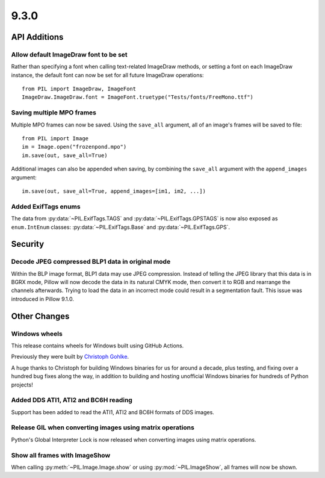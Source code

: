 9.3.0
-----

API Additions
=============

Allow default ImageDraw font to be set
^^^^^^^^^^^^^^^^^^^^^^^^^^^^^^^^^^^^^^

Rather than specifying a font when calling text-related ImageDraw methods, or
setting a font on each ImageDraw instance, the default font can now be set for
all future ImageDraw operations::

    from PIL import ImageDraw, ImageFont
    ImageDraw.ImageDraw.font = ImageFont.truetype("Tests/fonts/FreeMono.ttf")

Saving multiple MPO frames
^^^^^^^^^^^^^^^^^^^^^^^^^^

Multiple MPO frames can now be saved. Using the ``save_all`` argument, all of
an image's frames will be saved to file::

    from PIL import Image
    im = Image.open("frozenpond.mpo")
    im.save(out, save_all=True)

Additional images can also be appended when saving, by combining the
``save_all`` argument with the ``append_images`` argument::

    im.save(out, save_all=True, append_images=[im1, im2, ...])

Added ExifTags enums
^^^^^^^^^^^^^^^^^^^^

The data from :py:data:`~PIL.ExifTags.TAGS` and
:py:data:`~PIL.ExifTags.GPSTAGS` is now also exposed as ``enum.IntEnum``
classes: :py:data:`~PIL.ExifTags.Base` and :py:data:`~PIL.ExifTags.GPS`.


Security
========

Decode JPEG compressed BLP1 data in original mode
^^^^^^^^^^^^^^^^^^^^^^^^^^^^^^^^^^^^^^^^^^^^^^^^^

Within the BLP image format, BLP1 data may use JPEG compression. Instead of
telling the JPEG library that this data is in BGRX mode, Pillow will now
decode the data in its natural CMYK mode, then convert it to RGB and rearrange
the channels afterwards. Trying to load the data in an incorrect mode could
result in a segmentation fault. This issue was introduced in Pillow 9.1.0.

Other Changes
=============

Windows wheels
^^^^^^^^^^^^^^

This release contains wheels for Windows built using GitHub Actions.

Previously they were built by `Christoph Gohlke <https://www.cgohlke.com/>`_.

A huge thanks to Christoph for building Windows binaries for us for around a decade,
plus testing, and fixing over a hundred bug fixes along the way, in addition to building
and hosting unofficial Windows binaries for hundreds of Python projects!

Added DDS ATI1, ATI2 and BC6H reading
^^^^^^^^^^^^^^^^^^^^^^^^^^^^^^^^^^^^^

Support has been added to read the ATI1, ATI2 and BC6H formats of DDS images.

Release GIL when converting images using matrix operations
^^^^^^^^^^^^^^^^^^^^^^^^^^^^^^^^^^^^^^^^^^^^^^^^^^^^^^^^^^

Python's Global Interpreter Lock is now released when converting images using matrix
operations.

Show all frames with ImageShow
^^^^^^^^^^^^^^^^^^^^^^^^^^^^^^

When calling :py:meth:`~PIL.Image.Image.show` or using
:py:mod:`~PIL.ImageShow`, all frames will now be shown.
